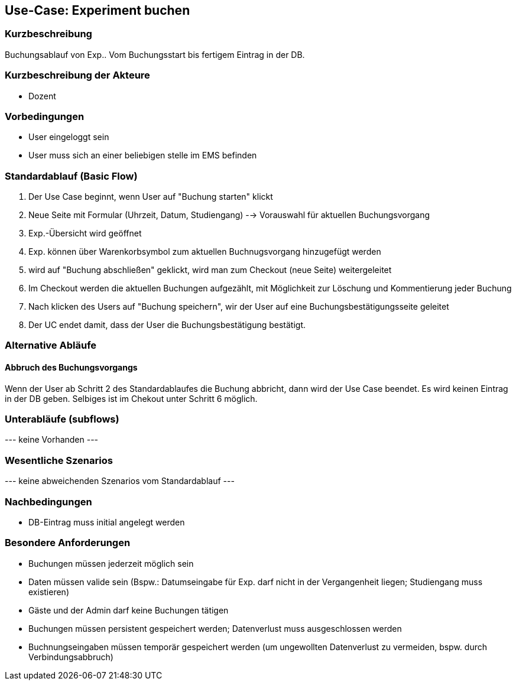//Nutzen Sie dieses Template als Grundlage für die Spezifikation *einzelner* Use-Cases. Diese lassen sich dann per Include in das Use-Case Model Dokument einbinden (siehe Beispiel dort).
== Use-Case: Experiment buchen
===	Kurzbeschreibung
Buchungsablauf von Exp.. Vom Buchungsstart bis fertigem Eintrag in der DB.

===	Kurzbeschreibung der Akteure
* Dozent

=== Vorbedingungen
//Vorbedingungen müssen erfüllt, damit der Use Case beginnen kann, z.B. Benutzer ist angemeldet, Warenkorb ist nicht leer...
* User eingeloggt sein
* User muss sich an einer beliebigen stelle im EMS befinden

=== Standardablauf (Basic Flow)
//Der Standardablauf definiert die Schritte für den Erfolgsfall ("Happy Path")

. Der Use Case beginnt, wenn User auf "Buchung starten" klickt
. Neue Seite mit Formular (Uhrzeit, Datum, Studiengang) --> Vorauswahl für aktuellen Buchungsvorgang
. Exp.-Übersicht wird geöffnet
. Exp. können über Warenkorbsymbol zum aktuellen Buchnugsvorgang hinzugefügt werden
. wird auf "Buchung abschließen" geklickt, wird man zum Checkout (neue Seite) weitergeleitet
. Im Checkout werden die aktuellen Buchungen aufgezählt, mit Möglichkeit zur Löschung und Kommentierung jeder Buchung
. Nach klicken des Users auf "Buchung speichern", wir der User auf eine Buchungsbestätigungsseite geleitet
. Der UC endet damit, dass der User die Buchungsbestätigung bestätigt.

=== Alternative Abläufe
//Nutzen Sie alternative Abläufe für Fehlerfälle, Ausnahmen und Erweiterungen zum Standardablauf
==== Abbruch des Buchungsvorgangs
Wenn der User ab Schritt 2 des Standardablaufes die Buchung abbricht, dann wird der Use Case beendet. Es wird keinen Eintrag in der DB geben. Selbiges ist im Chekout unter Schritt 6 möglich.

=== Unterabläufe (subflows)
//Nutzen Sie Unterabläufe, um wiederkehrende Schritte auszulagern
--- keine Vorhanden ---

=== Wesentliche Szenarios
//Szenarios sind konkrete Instanzen eines Use Case, d.h. mit einem konkreten Akteur und einem konkreten Durchlauf der o.g. Flows. Szenarios können als Vorstufe für die Entwicklung von Flows und/oder zu deren Validierung verwendet werden.
--- keine abweichenden Szenarios vom Standardablauf ---

===	Nachbedingungen
//Nachbedingungen beschreiben das Ergebnis des Use Case, z.B. einen bestimmten Systemzustand.
* DB-Eintrag muss initial angelegt werden

=== Besondere Anforderungen
//Besondere Anforderungen können sich auf nicht-funktionale Anforderungen wie z.B. einzuhaltende Standards, Qualitätsanforderungen oder Anforderungen an die Benutzeroberfläche beziehen.
* Buchungen müssen jederzeit möglich sein
* Daten müssen valide sein (Bspw.: Datumseingabe für Exp. darf nicht in der Vergangenheit liegen; Studiengang muss existieren)
* Gäste und der Admin darf keine Buchungen tätigen
* Buchungen müssen persistent gespeichert werden; Datenverlust muss ausgeschlossen werden
* Buchnungseingaben müssen temporär gespeichert werden (um ungewollten Datenverlust zu vermeiden, bspw. durch Verbindungsabbruch)
